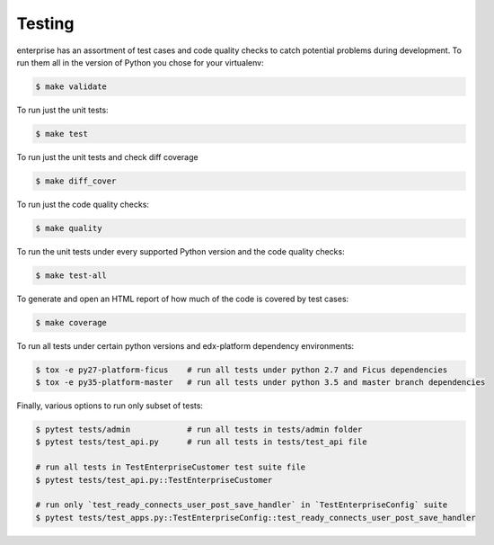 .. _tests-section:

Testing
=======

enterprise has an assortment of test cases and code quality
checks to catch potential problems during development.  To run them all in the
version of Python you chose for your virtualenv:

.. code-block:: bash

    $ make validate

To run just the unit tests:

.. code-block:: bash

    $ make test

To run just the unit tests and check diff coverage

.. code-block:: bash

    $ make diff_cover

To run just the code quality checks:

.. code-block:: bash

    $ make quality

To run the unit tests under every supported Python version and the code
quality checks:

.. code-block:: bash

    $ make test-all

To generate and open an HTML report of how much of the code is covered by
test cases:

.. code-block:: bash

    $ make coverage

To run all tests under certain python versions and edx-platform dependency environments:

.. code-block:: bash

    $ tox -e py27-platform-ficus    # run all tests under python 2.7 and Ficus dependencies
    $ tox -e py35-platform-master   # run all tests under python 3.5 and master branch dependencies

Finally, various options to run only subset of tests:

.. code-block:: bash

    $ pytest tests/admin            # run all tests in tests/admin folder
    $ pytest tests/test_api.py      # run all tests in tests/test_api file

    # run all tests in TestEnterpriseCustomer test suite file
    $ pytest tests/test_api.py::TestEnterpriseCustomer

    # run only `test_ready_connects_user_post_save_handler` in `TestEnterpriseConfig` suite
    $ pytest tests/test_apps.py::TestEnterpriseConfig::test_ready_connects_user_post_save_handler
